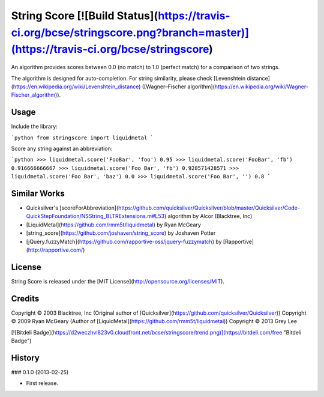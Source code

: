 String Score [![Build Status](https://travis-ci.org/bcse/stringscore.png?branch=master)](https://travis-ci.org/bcse/stringscore)
============

An algorithm provides scores between 0.0 (no match) to 1.0 (perfect match) for a comparison of two strings.

The algorithm is designed for auto-completion. For string similarity, please check [Levenshtein distance](https://en.wikipedia.org/wiki/Levenshtein_distance) ([Wagner–Fischer algorithm](https://en.wikipedia.org/wiki/Wagner-Fischer_algorithm)).

Usage
-----

Include the library:

```python
from stringscore import liquidmetal
```

Score any string against an abbreviation:

```python
>>> liquidmetal.score('FooBar', 'foo')
0.95
>>> liquidmetal.score('FooBar', 'fb')
0.916666666667
>>> liquidmetal.score('Foo Bar', 'fb')
0.928571428571
>>> liquidmetal.score('Foo Bar', 'baz')
0.0
>>> liquidmetal.score('Foo Bar', '')
0.8
```

Similar Works
-------------

- Quicksilver's [scoreForAbbreviation](https://github.com/quicksilver/Quicksilver/blob/master/Quicksilver/Code-QuickStepFoundation/NSString_BLTRExtensions.m#L53) algorithm by Alcor (Blacktree, Inc)
- [LiquidMetal](https://github.com/rmm5t/liquidmetal) by Ryan McGeary
- [string_score](https://github.com/joshaven/string_score) by Joshaven Potter
- [jQuery.fuzzyMatch](https://github.com/rapportive-oss/jquery-fuzzymatch) by [Rapportive](http://rapportive.com/)

License
-------

String Score is released under the [MIT License](http://opensource.org/licenses/MIT).

Credits
-------

Copyright © 2003 Blacktree, Inc (Original author of [Quicksilver](https://github.com/quicksilver/Quicksilver))  
Copyright © 2009 Ryan McGeary (Author of [LiquidMetal](https://github.com/rmm5t/liquidmetal))  
Copyright © 2013 Grey Lee


[![Bitdeli Badge](https://d2weczhvl823v0.cloudfront.net/bcse/stringscore/trend.png)](https://bitdeli.com/free "Bitdeli Badge")



History
-------

### 0.1.0 (2013-02-25)

* First release.


